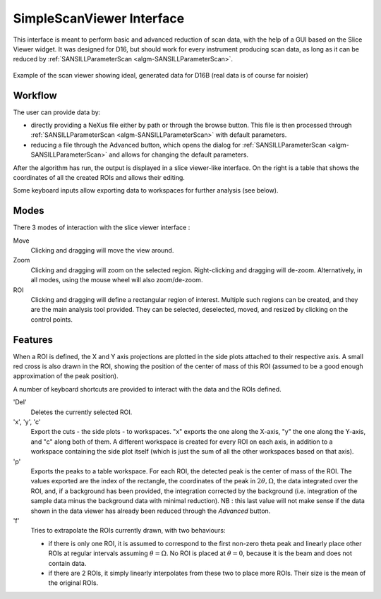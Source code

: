 .. _SimpleScanViewer-ref:

SimpleScanViewer Interface
==========================

This interface is meant to perform basic and advanced reduction of scan data, with the help of a GUI based on the Slice
Viewer widget. It was designed for D16, but should work for every instrument producing scan data, as long as it can be
reduced by :ref:`SANSILLParameterScan <algm-SANSILLParameterScan>`.

.. figure:: ../../images/scan_viewer.png
   :align: center

   Example of the scan viewer showing ideal, generated data for D16B (real data is of course far noisier)

Workflow
--------

The user can provide data by:

* directly providing a NeXus file either by path or through the browse button. This file is then processed through
  :ref:`SANSILLParameterScan <algm-SANSILLParameterScan>` with default parameters.
* reducing a file through the Advanced button, which opens the dialog for
  :ref:`SANSILLParameterScan <algm-SANSILLParameterScan>` and allows for changing the default parameters.

After the algorithm has run, the output is displayed in a slice viewer-like interface. On the right is a table that
shows the coordinates of all the created ROIs and allows their editing.

Some keyboard inputs allow exporting data to workspaces for further analysis (see below).


Modes
-----

There 3 modes of interaction with the slice viewer interface :

Move
    Clicking and dragging will move the view around.
Zoom
    Clicking and dragging will zoom on the selected region. Right-clicking and dragging will de-zoom. Alternatively, in
    all modes, using the mouse wheel will also zoom/de-zoom.
ROI
    Clicking and dragging will define a rectangular region of interest. Multiple such regions can be created, and they
    are the main analysis tool provided. They can be selected, deselected, moved, and resized by clicking on the control
    points.

Features
--------

When a ROI is defined, the X and Y axis projections are plotted in the side plots attached to their respective axis.
A small red cross is also drawn in the ROI, showing the position of the center of mass of this ROI (assumed to be a good
enough approximation of the peak position).

A number of keyboard shortcuts are provided to interact with the data and the ROIs defined.


'Del'
    Deletes the currently selected ROI.

'x', 'y', 'c'
    Export the cuts - the side plots - to workspaces. "x" exports the one along the X-axis, "y" the one along the Y-axis,
    and "c" along both of them. A different workspace is created for every ROI on each axis, in addition to a workspace
    containing the side plot itself (which is just the sum of all the other workspaces based on that axis).
'p'
    Exports the peaks to a table workspace. For each ROI, the detected peak is the center of mass of the ROI. The values
    exported are the index of the rectangle, the coordinates of the peak in :math:`2\theta, \Omega`, the data integrated
    over the ROI, and, if a background has been provided, the integration corrected by the background (i.e. integration
    of the sample data minus the background data with minimal reduction). NB : this last value will not make sense if
    the data shown in the data viewer has already been reduced through the `Advanced` button.
'f'
    Tries to extrapolate the ROIs currently drawn, with two behaviours:

    * if there is only one ROI, it is assumed to correspond to the first non-zero theta peak and linearly place other
      ROIs at regular intervals assuming :math:`\theta = \Omega`. No ROI is placed at :math:`\theta = 0`, because it is
      the beam and does not contain data.
    * if there are 2 ROIs, it simply linearly interpolates from these two to place more ROIs. Their size is the mean of
      the original ROIs.

.. categories:: Interfaces
